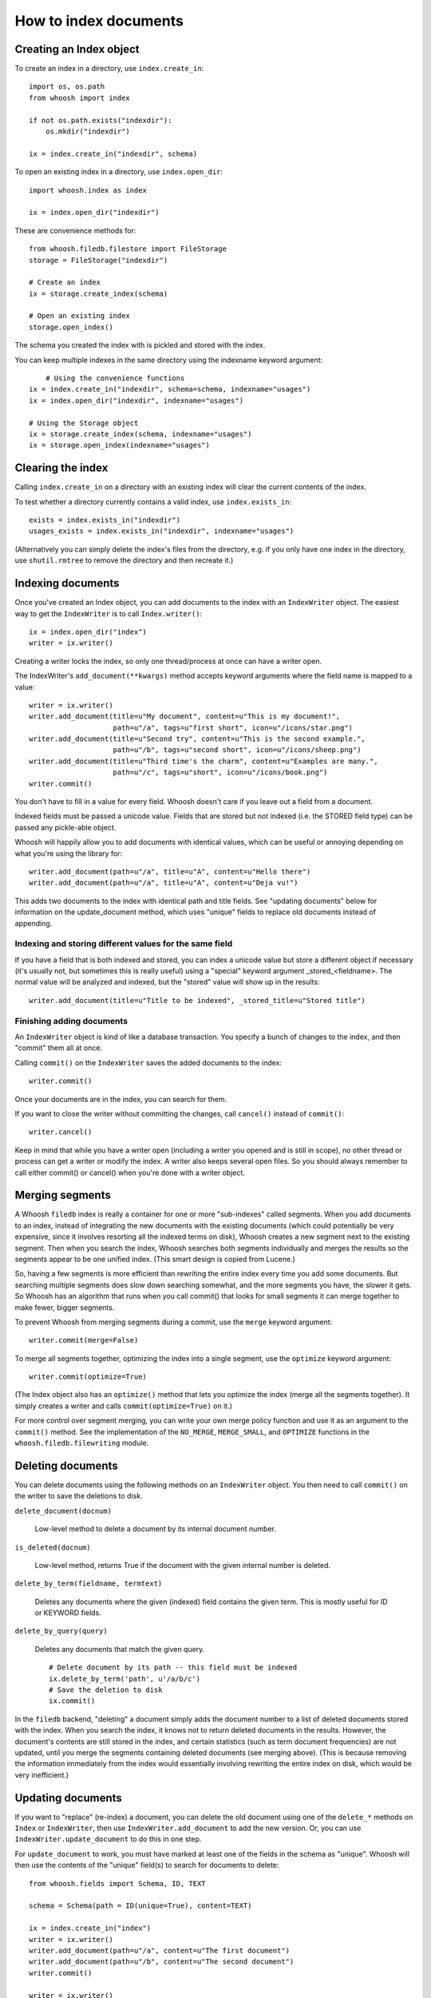 ======================
How to index documents
======================

Creating an Index object
========================

To create an index in a directory, use ``index.create_in``::

    import os, os.path
    from whoosh import index

    if not os.path.exists("indexdir"):
        os.mkdir("indexdir")

    ix = index.create_in("indexdir", schema)

To open an existing index in a directory, use ``index.open_dir``::

    import whoosh.index as index

    ix = index.open_dir("indexdir")

These are convenience methods for::

	from whoosh.filedb.filestore import FileStorage
	storage = FileStorage("indexdir")
	
	# Create an index
	ix = storage.create_index(schema)
	
	# Open an existing index
	storage.open_index()

The schema you created the index with is pickled and stored with the index.

You can keep multiple indexes in the same directory using the indexname keyword
argument::

	# Using the convenience functions
    ix = index.create_in("indexdir", schema=schema, indexname="usages")
    ix = index.open_dir("indexdir", indexname="usages")
    
    # Using the Storage object
    ix = storage.create_index(schema, indexname="usages")
    ix = storage.open_index(indexname="usages")


Clearing the index
==================

Calling ``index.create_in`` on a directory with an existing index will clear the
current contents of the index.

To test whether a directory currently contains a valid index, use
``index.exists_in``::

    exists = index.exists_in("indexdir")
    usages_exists = index.exists_in("indexdir", indexname="usages")

(Alternatively you can simply delete the index's files from the directory, e.g.
if you only have one index in the directory, use ``shutil.rmtree`` to remove the
directory and then recreate it.)


Indexing documents
==================

Once you've created an Index object, you can add documents to the index with an
``IndexWriter`` object. The easiest way to get the ``IndexWriter`` is to call
``Index.writer()``::

    ix = index.open_dir("index")
    writer = ix.writer()

Creating a writer locks the index, so only one thread/process at once can have a
writer open.

The IndexWriter's ``add_document(**kwargs)`` method accepts keyword arguments
where the field name is mapped to a value::

    writer = ix.writer()
    writer.add_document(title=u"My document", content=u"This is my document!",
                        path=u"/a", tags=u"first short", icon=u"/icons/star.png")
    writer.add_document(title=u"Second try", content=u"This is the second example.",
                        path=u"/b", tags=u"second short", icon=u"/icons/sheep.png")
    writer.add_document(title=u"Third time's the charm", content=u"Examples are many.",
                        path=u"/c", tags=u"short", icon=u"/icons/book.png")
    writer.commit()

You don't have to fill in a value for every field. Whoosh doesn't care if you
leave out a field from a document.

Indexed fields must be passed a unicode value. Fields that are stored but not
indexed (i.e. the STORED field type) can be passed any pickle-able object.

Whoosh will happily allow you to add documents with identical values, which can
be useful or annoying depending on what you're using the library for::

    writer.add_document(path=u"/a", title=u"A", content=u"Hello there")
    writer.add_document(path=u"/a", title=u"A", content=u"Deja vu!")

This adds two documents to the index with identical path and title fields. See
"updating documents" below for information on the update_document method, which
uses "unique" fields to replace old documents instead of appending.


Indexing and storing different values for the same field
--------------------------------------------------------

If you have a field that is both indexed and stored, you can index a unicode
value but store a different object if necessary (it's usually not, but sometimes
this is really useful) using a "special" keyword argument _stored_<fieldname>.
The normal value will be analyzed and indexed, but the "stored" value will show
up in the results::

    writer.add_document(title=u"Title to be indexed", _stored_title=u"Stored title")


Finishing adding documents
--------------------------

An ``IndexWriter`` object is kind of like a database transaction. You specify a
bunch of changes to the index, and then "commit" them all at once.

Calling ``commit()`` on the ``IndexWriter`` saves the added documents to the
index::

    writer.commit()

Once your documents are in the index, you can search for them.

If you want to close the writer without committing the changes, call
``cancel()`` instead of ``commit()``::

    writer.cancel()

Keep in mind that while you have a writer open (including a writer you opened
and is still in scope), no other thread or process can get a writer or modify
the index. A writer also keeps several open files. So you should always remember
to call either commit() or cancel() when you're done with a writer object.


Merging segments
================

A Whoosh ``filedb`` index is really a container for one or more "sub-indexes"
called segments. When you add documents to an index, instead of integrating the
new documents with the existing documents (which could potentially be very
expensive, since it involves resorting all the indexed terms on disk), Whoosh
creates a new segment next to the existing segment. Then when you search the
index, Whoosh searches both segments individually and merges the results so the
segments appear to be one unified index. (This smart design is copied from
Lucene.)

So, having a few segments is more efficient than rewriting the entire index
every time you add some documents. But searching multiple segments does slow
down searching somewhat, and the more segments you have, the slower it gets. So
Whoosh has an algorithm that runs when you call commit() that looks for small
segments it can merge together to make fewer, bigger segments.

To prevent Whoosh from merging segments during a commit, use the ``merge``
keyword argument::

    writer.commit(merge=False)
    
To merge all segments together, optimizing the index into a single segment,
use the ``optimize`` keyword argument::

    writer.commit(optimize=True)

(The Index object also has an ``optimize()`` method that lets you optimize the
index (merge all the segments together). It simply creates a writer and calls
``commit(optimize=True)`` on it.)

For more control over segment merging, you can write your own merge policy
function and use it as an argument to the ``commit()`` method. See the
implementation of the ``NO_MERGE``, ``MERGE_SMALL``, and ``OPTIMIZE`` functions
in the ``whoosh.filedb.filewriting`` module.


Deleting documents
==================

You can delete documents using the following methods on an ``IndexWriter``
object. You then need to call ``commit()`` on the writer to save the deletions
to disk.

``delete_document(docnum)``

    Low-level method to delete a document by its internal document number.

``is_deleted(docnum)``

    Low-level method, returns True if the document with the given internal
    number is deleted.

``delete_by_term(fieldname, termtext)``

    Deletes any documents where the given (indexed) field contains the given
    term. This is mostly useful for ID or KEYWORD fields.

``delete_by_query(query)``

    Deletes any documents that match the given query. ::

        # Delete document by its path -- this field must be indexed
        ix.delete_by_term('path', u'/a/b/c')
        # Save the deletion to disk
        ix.commit()

In the ``filedb`` backend, "deleting" a document simply adds the document number
to a list of deleted documents stored with the index. When you search the index,
it knows not to return deleted documents in the results. However, the document's
contents are still stored in the index, and certain statistics (such as term
document frequencies) are not updated, until you merge the segments containing
deleted documents (see merging above). (This is because removing the information
immediately from the index would essentially involving rewriting the entire
index on disk, which would be very inefficient.)


Updating documents
==================

If you want to "replace" (re-index) a document, you can delete the old document
using one of the ``delete_*`` methods on ``Index`` or ``IndexWriter``, then use
``IndexWriter.add_document`` to add the new version. Or, you can use
``IndexWriter.update_document`` to do this in one step.

For ``update_document`` to work, you must have marked at least one of the fields
in the schema as "unique". Whoosh will then use the contents of the "unique"
field(s) to search for documents to delete::

    from whoosh.fields import Schema, ID, TEXT

    schema = Schema(path = ID(unique=True), content=TEXT)

    ix = index.create_in("index")
    writer = ix.writer()
    writer.add_document(path=u"/a", content=u"The first document")
    writer.add_document(path=u"/b", content=u"The second document")
    writer.commit()

    writer = ix.writer()
    # Because "path" is marked as unique, calling update_document with path="/a"
    # will delete any existing documents where the "path" field contains "/a".
    writer.update_document(path=u"/a", content="Replacement for the first document")
    writer.commit()

The "unique" field(s) must be indexed.

If no existing document matches the unique fields of the document you're
updating, update_document acts just like add_document.

"Unique" fields and update_document are simply convenient shortcuts for deleting
and adding. Whoosh has no inherent concept of a unique identifier, and in no way
enforces uniqueness when you use add_document.


Incremental indexing
====================

When you're indexing a collection of documents, you'll often want two code
paths: one to index all the documents from scratch, and one to only update the
documents that have changed (leaving aside web applications where you need to
add/update documents according to user actions).

Indexing everything from scratch is pretty easy. Here's a simple example::

    import os.path
    from whoosh import index
    from whoosh.fields import Schema, ID, TEXT

    def clean_index(dirname):
      # Always create the index from scratch
      ix = index.create_in(dirname, schema=get_schema())
      writer = ix.writer()

      # Assume we have a function that gathers the filenames of the
      # documents to be indexed
      for path in my_docs():
        add_doc(writer, path)

      writer.commit()


    def get_schema()
      return Schema(path=ID(unique=True, stored=True), content=TEXT)


    def add_doc(writer, path):
      fileobj=open(path, "rb")
      content=fileobj.read()
      fileobj.close()
      writer.add_document(path=path, content=content)

Now, for a small collection of documents, indexing from scratch every time might
actually be fast enough. But for large collections, you'll want to have the
script only re-index the documents that have changed.

To start we'll need to store each document's last-modified time, so we can check
if the file has changed. In this example, we'll just use the mtime for
simplicity::

    def get_schema()
      return Schema(path=ID(unique=True, stored=True), time=STORED, content=TEXT)

    def add_doc(writer, path):
      fileobj=open(path, "rb")
      content=fileobj.read()
      fileobj.close()
      modtime = os.path.getmtime(path)
      writer.add_document(path=path, content=content, time=modtime)

Now we can modify the script to allow either "clean" (from scratch) or
incremental indexing::

    def index_my_docs(dirname, clean=False):
      if clean:
        clean_index(dirname)
      else:
        incremental_index(dirname)


    def incremental_index(dirname)
        ix = index.open_dir(dirname)
        searcher = ix.searcher()

        # The set of all paths in the index
        indexed_paths = set()
        # The set of all paths we need to re-index
        to_index = set()

        writer = ix.writer()

        # Loop over the stored fields in the index
        for fields in searcher.all_stored_fields():
          indexed_path = fields['path']
          indexed_paths.add(indexed_path)

          if not os.path.exists(indexed_path):
            # This file was deleted since it was indexed
            writer.delete_by_term('path', indexed_path)

          else:
            # Check if this file was changed since it
            # was indexed
            indexed_time = fields['time']
            mtime = os.path.getmtime(indexed_path)
            if mtime > indexed_time:
              # The file has changed, delete it and add it to the list of
              # files to reindex
              writer.delete_by_term('path', indexed_path)
              to_index.add(indexed_path)

        # Loop over the files in the filesystem
        # Assume we have a function that gathers the filenames of the
        # documents to be indexed
        for path in my_docs():
          if path in to_index or path not in indexed_paths:
            # This is either a file that's changed, or a new file
            # that wasn't indexed before. So index it!
            add_doc(writer, path)

        writer.commit()

The incremental_index function:

* Loops through all the paths that are currently indexed.

  * If any of the files no longer exist, delete the corresponding document from the index.
  
  * If the file still exists, but has been modified, add it to the list of paths to be re-indexed.
  
  * If the file exists, whether it's been modified or not, add it to the list of all indexed paths.
  
* Loops through all the paths of the files on disk.

  * If a path is not in the set of all indexed paths, the file is new and we need to index it.
  
  * If a path is in the set of paths to re-index, we need to index it.
  
  * Otherwise, we can skip indexing the file.
